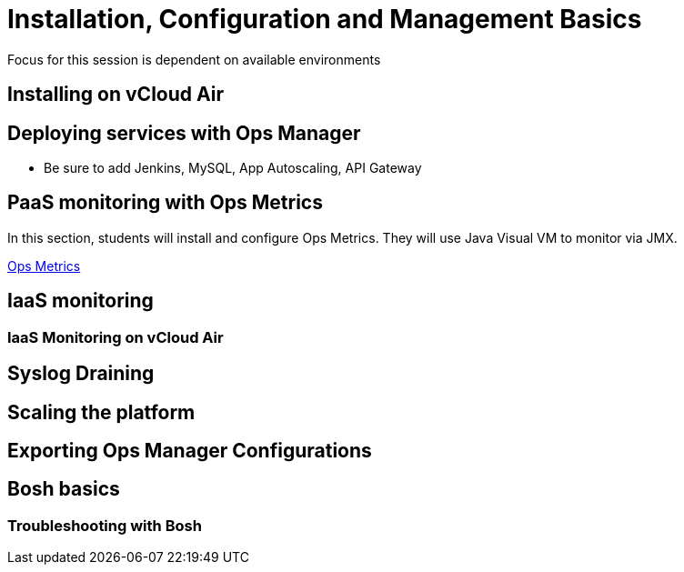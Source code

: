 = Installation, Configuration and Management Basics

Focus for this session is dependent on available environments

== Installing on vCloud Air

== Deploying services with Ops Manager
    ** Be sure to add Jenkins, MySQL, App Autoscaling, API Gateway

== PaaS monitoring with Ops Metrics

In this section, students will install and configure Ops Metrics.  They will use Java Visual VM to monitor via JMX.

link:ops-metrics.adoc[Ops Metrics]

== IaaS monitoring

=== IaaS Monitoring on vCloud Air

== Syslog Draining

== Scaling the platform

== Exporting Ops Manager Configurations

== Bosh basics

=== Troubleshooting with Bosh
